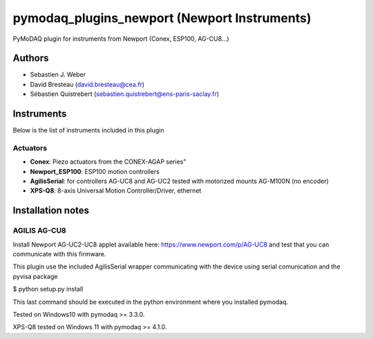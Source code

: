 pymodaq_plugins_newport (Newport Instruments)
#############################################

.. image:: https://img.shields.io/pypi/v/pymodaq_plugins_newport.svg
   :target: https://pypi.org/project/pymodaq_plugins_newport/
   :alt: Latest Version

.. image:: https://readthedocs.org/projects/pymodaq/badge/?version=latest
   :target: https://pymodaq.readthedocs.io/en/stable/?badge=latest
   :alt: Documentation Status

.. image:: https://github.com/PyMoDAQ/pymodaq_plugins_newport/workflows/Upload%20Python%20Package/badge.svg
    :target: https://github.com/PyMoDAQ/pymodaq_plugins_newport

PyMoDAQ plugin for instruments from Newport (Conex, ESP100, AG-CU8...)


Authors
=======

* Sebastien J. Weber
* David Bresteau (david.bresteau@cea.fr)
* Sébastien Quistrebert (sebastien.quistrebert@ens-paris-saclay.fr)

Instruments
===========
Below is the list of instruments included in this plugin

Actuators
+++++++++

* **Conex**: Piezo actuators from the CONEX-AGAP series"
* **Newport_ESP100**: ESP100 motion controllers
* **AgilisSerial**: for controllers AG-UC8 and AG-UC2 tested with motorized mounts AG-M100N (no encoder)
* **XPS-Q8**: 8-axis Universal Motion Controller/Driver, ethernet

Installation notes
==================

AGILIS AG-CU8
+++++++++++++

Install Newport AG-UC2-UC8 applet available here: https://www.newport.com/p/AG-UC8 and test that
you can communicate with this firmware.

This plugin use the included AgilisSerial wrapper communicating with the device using serial comunication
and the pyvisa package

$ python setup.py install

This last command should be executed in the python environment where you installed pymodaq.

Tested on Windows10 with pymodaq >= 3.3.0.

XPS-Q8 tested on Windows 11 with pymodaq >= 4.1.0.
